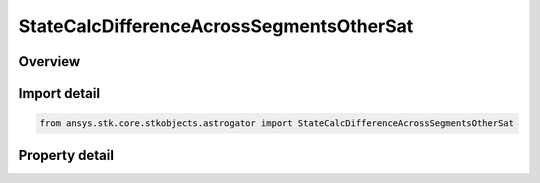StateCalcDifferenceAcrossSegmentsOtherSat
=========================================

.. py:class:: ansys.stk.core.stkobjects.astrogator.StateCalcDifferenceAcrossSegmentsOtherSat

   Bases: :py:class:`~ansys.stk.core.stkobjects.astrogator.IComponentInfo`, :py:class:`~ansys.stk.core.stkobjects.astrogator.ICloneable`

   DifferenceAcrossSegmentsOtherSat Calc objects.

.. py:currentmodule:: StateCalcDifferenceAcrossSegmentsOtherSat

Overview
--------

.. tab-set::

    .. tab-item:: Properties
        
        .. list-table::
            :header-rows: 0
            :widths: auto

            * - :py:attr:`~ansys.stk.core.stkobjects.astrogator.StateCalcDifferenceAcrossSegmentsOtherSat.calc_object_name`
              - Gets or sets the calculation object.
            * - :py:attr:`~ansys.stk.core.stkobjects.astrogator.StateCalcDifferenceAcrossSegmentsOtherSat.other_segment_name`
              - Gets or sets the segment to be compared against.
            * - :py:attr:`~ansys.stk.core.stkobjects.astrogator.StateCalcDifferenceAcrossSegmentsOtherSat.segment_state_to_use`
              - Gets or sets the segment state to use in the calculation.
            * - :py:attr:`~ansys.stk.core.stkobjects.astrogator.StateCalcDifferenceAcrossSegmentsOtherSat.difference_order`
              - Gets or sets the order of the difference calculation.
            * - :py:attr:`~ansys.stk.core.stkobjects.astrogator.StateCalcDifferenceAcrossSegmentsOtherSat.reference_sat`
              - Get the Astrogator satellite on which the segment to be compared exists.



Import detail
-------------

.. code-block:: python

    from ansys.stk.core.stkobjects.astrogator import StateCalcDifferenceAcrossSegmentsOtherSat


Property detail
---------------

.. py:property:: calc_object_name
    :canonical: ansys.stk.core.stkobjects.astrogator.StateCalcDifferenceAcrossSegmentsOtherSat.calc_object_name
    :type: str

    Gets or sets the calculation object.

.. py:property:: other_segment_name
    :canonical: ansys.stk.core.stkobjects.astrogator.StateCalcDifferenceAcrossSegmentsOtherSat.other_segment_name
    :type: str

    Gets or sets the segment to be compared against.

.. py:property:: segment_state_to_use
    :canonical: ansys.stk.core.stkobjects.astrogator.StateCalcDifferenceAcrossSegmentsOtherSat.segment_state_to_use
    :type: SEGMENT_STATE

    Gets or sets the segment state to use in the calculation.

.. py:property:: difference_order
    :canonical: ansys.stk.core.stkobjects.astrogator.StateCalcDifferenceAcrossSegmentsOtherSat.difference_order
    :type: SEGMENT_DIFFERENCE_ORDER

    Gets or sets the order of the difference calculation.

.. py:property:: reference_sat
    :canonical: ansys.stk.core.stkobjects.astrogator.StateCalcDifferenceAcrossSegmentsOtherSat.reference_sat
    :type: ILinkToObject

    Get the Astrogator satellite on which the segment to be compared exists.


